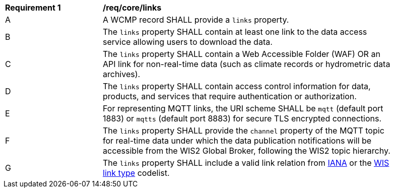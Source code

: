 [[req_core_distribution]]
[width="90%",cols="2,6a"]
|===
^|*Requirement {counter:req-id}* |*/req/core/links*
^|A |A WCMP record SHALL provide a `+links+` property.
^|B |The `+links+` property SHALL contain at least one link to the data access service allowing users to download the data.
^|C |The `+links+` property SHALL contain a Web Accessible Folder (WAF) OR an API link for non-real-time data (such as climate records or hydrometric data archives).
^|D |The `+links+` property SHALL contain access control information for data, products, and services that require authentication or authorization.
^|E |For representing MQTT links, the URI scheme SHALL be `+mqtt+` (default port 1883) or `+mqtts+` (default port 8883) for secure TLS encrypted connections.
^|F |The `+links+` property SHALL provide the `channel` property of the MQTT topic for real-time data under which the data publication notifications will be accessible from the WIS2 Global Broker, following the WIS2 topic hierarchy.
^|G |The `+links+` property SHALL include a valid link relation from link:https://www.iana.org/assignments/link-relations/link-relations.xml[IANA] or the link:https://codes.wmo.int/wis/link-type[WIS link type] codelist.
|===
//req14